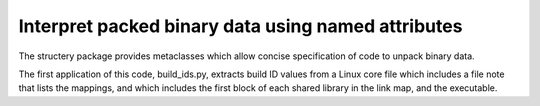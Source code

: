 Interpret packed binary data using named attributes
===================================================
The structery package provides metaclasses which allow concise specification of code to unpack binary data.

The first application of this code, build_ids.py,
extracts build ID values from a Linux core file which includes a file note that lists the mappings,
and which includes the first block of each shared library in the link map, and the executable.
